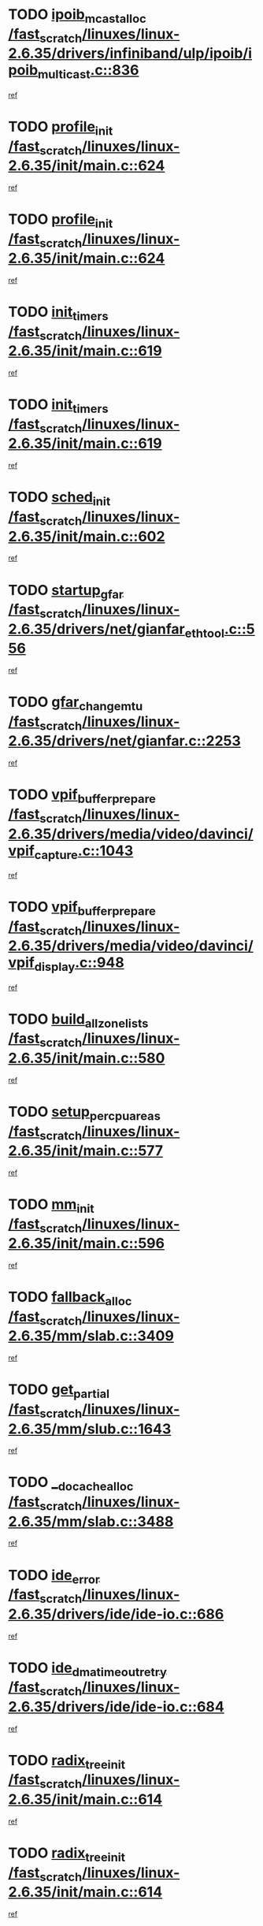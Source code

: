 * TODO [[view:/fast_scratch/linuxes/linux-2.6.35/drivers/infiniband/ulp/ipoib/ipoib_multicast.c::face=ovl-face1::linb=836::colb=12::cole=29][ipoib_mcast_alloc /fast_scratch/linuxes/linux-2.6.35/drivers/infiniband/ulp/ipoib/ipoib_multicast.c::836]]
[[view:/fast_scratch/linuxes/linux-2.6.35/drivers/infiniband/ulp/ipoib/ipoib_multicast.c::face=ovl-face2::linb=797::colb=1::cole=15][ref]]
* TODO [[view:/fast_scratch/linuxes/linux-2.6.35/init/main.c::face=ovl-face1::linb=624::colb=1::cole=13][profile_init /fast_scratch/linuxes/linux-2.6.35/init/main.c::624]]
[[view:/fast_scratch/linuxes/linux-2.6.35/init/main.c::face=ovl-face2::linb=560::colb=1::cole=18][ref]]
* TODO [[view:/fast_scratch/linuxes/linux-2.6.35/init/main.c::face=ovl-face1::linb=624::colb=1::cole=13][profile_init /fast_scratch/linuxes/linux-2.6.35/init/main.c::624]]
[[view:/fast_scratch/linuxes/linux-2.6.35/init/main.c::face=ovl-face2::linb=611::colb=2::cole=19][ref]]
* TODO [[view:/fast_scratch/linuxes/linux-2.6.35/init/main.c::face=ovl-face1::linb=619::colb=1::cole=12][init_timers /fast_scratch/linuxes/linux-2.6.35/init/main.c::619]]
[[view:/fast_scratch/linuxes/linux-2.6.35/init/main.c::face=ovl-face2::linb=560::colb=1::cole=18][ref]]
* TODO [[view:/fast_scratch/linuxes/linux-2.6.35/init/main.c::face=ovl-face1::linb=619::colb=1::cole=12][init_timers /fast_scratch/linuxes/linux-2.6.35/init/main.c::619]]
[[view:/fast_scratch/linuxes/linux-2.6.35/init/main.c::face=ovl-face2::linb=611::colb=2::cole=19][ref]]
* TODO [[view:/fast_scratch/linuxes/linux-2.6.35/init/main.c::face=ovl-face1::linb=602::colb=1::cole=11][sched_init /fast_scratch/linuxes/linux-2.6.35/init/main.c::602]]
[[view:/fast_scratch/linuxes/linux-2.6.35/init/main.c::face=ovl-face2::linb=560::colb=1::cole=18][ref]]
* TODO [[view:/fast_scratch/linuxes/linux-2.6.35/drivers/net/gianfar_ethtool.c::face=ovl-face1::linb=556::colb=8::cole=20][startup_gfar /fast_scratch/linuxes/linux-2.6.35/drivers/net/gianfar_ethtool.c::556]]
[[view:/fast_scratch/linuxes/linux-2.6.35/drivers/net/gianfar_ethtool.c::face=ovl-face2::linb=541::colb=2::cole=16][ref]]
* TODO [[view:/fast_scratch/linuxes/linux-2.6.35/drivers/net/gianfar.c::face=ovl-face1::linb=2253::colb=1::cole=16][gfar_change_mtu /fast_scratch/linuxes/linux-2.6.35/drivers/net/gianfar.c::2253]]
[[view:/fast_scratch/linuxes/linux-2.6.35/drivers/net/gianfar.c::face=ovl-face2::linb=2220::colb=1::cole=15][ref]]
* TODO [[view:/fast_scratch/linuxes/linux-2.6.35/drivers/media/video/davinci/vpif_capture.c::face=ovl-face1::linb=1043::colb=7::cole=26][vpif_buffer_prepare /fast_scratch/linuxes/linux-2.6.35/drivers/media/video/davinci/vpif_capture.c::1043]]
[[view:/fast_scratch/linuxes/linux-2.6.35/drivers/media/video/davinci/vpif_capture.c::face=ovl-face2::linb=1042::colb=1::cole=15][ref]]
* TODO [[view:/fast_scratch/linuxes/linux-2.6.35/drivers/media/video/davinci/vpif_display.c::face=ovl-face1::linb=948::colb=7::cole=26][vpif_buffer_prepare /fast_scratch/linuxes/linux-2.6.35/drivers/media/video/davinci/vpif_display.c::948]]
[[view:/fast_scratch/linuxes/linux-2.6.35/drivers/media/video/davinci/vpif_display.c::face=ovl-face2::linb=947::colb=1::cole=15][ref]]
* TODO [[view:/fast_scratch/linuxes/linux-2.6.35/init/main.c::face=ovl-face1::linb=580::colb=1::cole=20][build_all_zonelists /fast_scratch/linuxes/linux-2.6.35/init/main.c::580]]
[[view:/fast_scratch/linuxes/linux-2.6.35/init/main.c::face=ovl-face2::linb=560::colb=1::cole=18][ref]]
* TODO [[view:/fast_scratch/linuxes/linux-2.6.35/init/main.c::face=ovl-face1::linb=577::colb=1::cole=20][setup_per_cpu_areas /fast_scratch/linuxes/linux-2.6.35/init/main.c::577]]
[[view:/fast_scratch/linuxes/linux-2.6.35/init/main.c::face=ovl-face2::linb=560::colb=1::cole=18][ref]]
* TODO [[view:/fast_scratch/linuxes/linux-2.6.35/init/main.c::face=ovl-face1::linb=596::colb=1::cole=8][mm_init /fast_scratch/linuxes/linux-2.6.35/init/main.c::596]]
[[view:/fast_scratch/linuxes/linux-2.6.35/init/main.c::face=ovl-face2::linb=560::colb=1::cole=18][ref]]
* TODO [[view:/fast_scratch/linuxes/linux-2.6.35/mm/slab.c::face=ovl-face1::linb=3409::colb=8::cole=22][fallback_alloc /fast_scratch/linuxes/linux-2.6.35/mm/slab.c::3409]]
[[view:/fast_scratch/linuxes/linux-2.6.35/mm/slab.c::face=ovl-face2::linb=3402::colb=1::cole=15][ref]]
* TODO [[view:/fast_scratch/linuxes/linux-2.6.35/mm/slub.c::face=ovl-face1::linb=1643::colb=7::cole=18][get_partial /fast_scratch/linuxes/linux-2.6.35/mm/slub.c::1643]]
[[view:/fast_scratch/linuxes/linux-2.6.35/mm/slub.c::face=ovl-face2::linb=1656::colb=2::cole=19][ref]]
* TODO [[view:/fast_scratch/linuxes/linux-2.6.35/mm/slab.c::face=ovl-face1::linb=3488::colb=8::cole=24][__do_cache_alloc /fast_scratch/linuxes/linux-2.6.35/mm/slab.c::3488]]
[[view:/fast_scratch/linuxes/linux-2.6.35/mm/slab.c::face=ovl-face2::linb=3487::colb=1::cole=15][ref]]
* TODO [[view:/fast_scratch/linuxes/linux-2.6.35/drivers/ide/ide-io.c::face=ovl-face1::linb=686::colb=16::cole=25][ide_error /fast_scratch/linuxes/linux-2.6.35/drivers/ide/ide-io.c::686]]
[[view:/fast_scratch/linuxes/linux-2.6.35/drivers/ide/ide-io.c::face=ovl-face2::linb=670::colb=2::cole=19][ref]]
* TODO [[view:/fast_scratch/linuxes/linux-2.6.35/drivers/ide/ide-io.c::face=ovl-face1::linb=684::colb=16::cole=37][ide_dma_timeout_retry /fast_scratch/linuxes/linux-2.6.35/drivers/ide/ide-io.c::684]]
[[view:/fast_scratch/linuxes/linux-2.6.35/drivers/ide/ide-io.c::face=ovl-face2::linb=670::colb=2::cole=19][ref]]
* TODO [[view:/fast_scratch/linuxes/linux-2.6.35/init/main.c::face=ovl-face1::linb=614::colb=1::cole=16][radix_tree_init /fast_scratch/linuxes/linux-2.6.35/init/main.c::614]]
[[view:/fast_scratch/linuxes/linux-2.6.35/init/main.c::face=ovl-face2::linb=560::colb=1::cole=18][ref]]
* TODO [[view:/fast_scratch/linuxes/linux-2.6.35/init/main.c::face=ovl-face1::linb=614::colb=1::cole=16][radix_tree_init /fast_scratch/linuxes/linux-2.6.35/init/main.c::614]]
[[view:/fast_scratch/linuxes/linux-2.6.35/init/main.c::face=ovl-face2::linb=611::colb=2::cole=19][ref]]
* TODO [[view:/fast_scratch/linuxes/linux-2.6.35/arch/alpha/kernel/process.c::face=ovl-face1::linb=136::colb=2::cole=19][take_over_console /fast_scratch/linuxes/linux-2.6.35/arch/alpha/kernel/process.c::136]]
[[view:/fast_scratch/linuxes/linux-2.6.35/arch/alpha/kernel/process.c::face=ovl-face2::linb=79::colb=1::cole=18][ref]]
* TODO [[view:/fast_scratch/linuxes/linux-2.6.35/drivers/acpi/sleep.c::face=ovl-face1::linb=448::colb=1::cole=28][acpi_leave_sleep_state_prep /fast_scratch/linuxes/linux-2.6.35/drivers/acpi/sleep.c::448]]
[[view:/fast_scratch/linuxes/linux-2.6.35/drivers/acpi/sleep.c::face=ovl-face2::linb=443::colb=1::cole=15][ref]]
* TODO [[view:/fast_scratch/linuxes/linux-2.6.35/drivers/acpi/sleep.c::face=ovl-face1::linb=270::colb=1::cole=28][acpi_leave_sleep_state_prep /fast_scratch/linuxes/linux-2.6.35/drivers/acpi/sleep.c::270]]
[[view:/fast_scratch/linuxes/linux-2.6.35/drivers/acpi/sleep.c::face=ovl-face2::linb=253::colb=1::cole=15][ref]]
